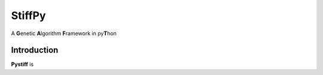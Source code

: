 ====
StiffPy
====

A **G**\ enetic **A**\ lgorithm **F**\ ramework in py\ **T**\ hon

.. image:: https://travis-ci.org/PytLab/gaft.svg?branch=master
    :target: https://travis-ci.org/PytLab/gaft
    :alt: Build Status
.. image:: https://img.shields.io/badge/python-2.7-green.svg
    :target: https://www.python.org/downloads/release/python-276/
    :alt: platform




Introduction
------------

**Pystiff** is 


